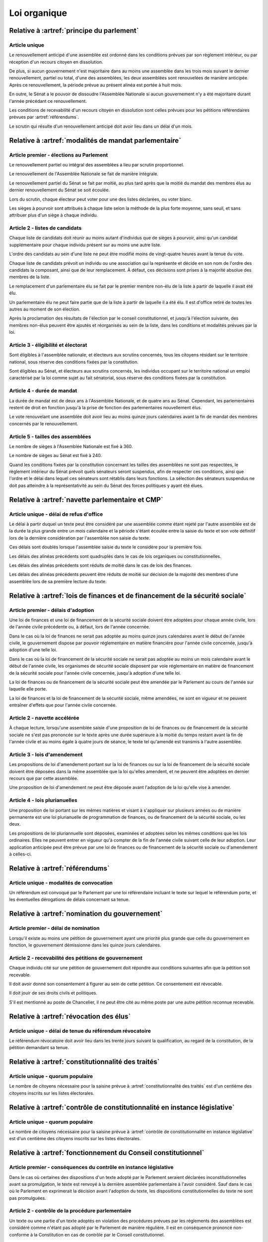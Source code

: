 =============
Loi organique
=============

------------------------------------------
Relative à :artref:`principe du parlement`
------------------------------------------

Article unique
--------------
Le renouvellement anticipé d'une assemblée est ordonné dans les conditions prévues par son règlement intérieur, ou par réception d'un recours citoyen en dissolution.

De plus, si aucun gouvernement n'est majoritaire dans au moins une assemblée dans les trois mois suivant le dernier renouvellement, partiel ou total, d'une des assemblées, les deux assemblées sont renouvelées de manière anticipée. Après ce renouvellement, la période prévue au présent alinéa est portée à huit mois.

En outre, le Sénat a le pouvoir de dissoudre l'Assemblée Nationale si aucun gouvernement n'y a été majoritaire durant l'année précédant ce renouvellement.

Les conditions de recevabilité d'un recours citoyen en dissolution sont celles prévues pour les pétitions référendaires prévues par :artref:`référendums`.

Le scrutin qui résulte d'un renouvellement anticipé doit avoir lieu dans un délai d'un mois.

------------------------------------------------------
Relative à :artref:`modalités de mandat parlementaire`
------------------------------------------------------

Article premier - élections au Parlement
----------------------------------------
Le renouvellement partiel ou intégral des assemblées a lieu par scrutin proportionnel.

Le renouvellement de l'Assemblée Nationale se fait de manière intégrale.

Le renouvellement partiel du Sénat se fait par moitié, au plus tard après que la moitié du mandat des membres élus au dernier renouvellement du Sénat se soit écoulée.

Lors du scrutin, chaque électeur peut voter pour une des listes déclarées, ou voter blanc.

Les sièges à pourvoir sont attribués à chaque liste selon la méthode de la plus forte moyenne, sans seuil, et sans attribuer plus d'un siège à chaque individu.

Article 2 - listes de candidats
-------------------------------
Chaque liste de candidats doit réunir au moins autant d'individus que de sièges à pourvoir, ainsi qu'un candidat supplémentaire pour chaque individu présent sur au moins une autre liste.

L'ordre des candidats au sein d'une liste ne peut être modifié moins de vingt-quatre heures avant la tenue du vote.

Chaque liste de candidats prévoit un individu ou une association qui la représente et décide en son nom de l'ordre des candidats la composant, ainsi que de leur remplacement. À défaut, ces décisions sont prises à la majorité absolue des membres de la liste.

Le remplacement d'un parlementaire élu se fait par le premier membre non-élu de la liste à partir de laquelle il avait été élu.

Un parlementaire élu ne peut faire partie que de la liste à partir de laquelle il a été élu. Il est d'office retiré de toutes les autres au moment de son élection.

Après la proclamation des résultats de l'élection par le conseil constitutionnel, et jusqu'à l'élection suivante, des membres non-élus peuvent être ajoutés et réorganisés au sein de la liste, dans les conditions et modalités prévues par la loi.

Article 3 - éligibilité et électorat
------------------------------------
Sont éligibles à l'assemblée nationale, et électeurs aux scrutins concernés, tous les citoyens résidant sur le territoire national, sous réserve des conditions fixées par la constitution.

Sont éligibles au Sénat, et électeurs aux scrutins concernés, les individus occupant sur le territoire national un emploi caractérisé par la loi comme sujet au fait sénatorial, sous réserve des conditions fixées par la constitution.

Article 4 - durée de mandat
---------------------------
La durée de mandat est de deux ans à l'Assemblée Nationale, et de quatre ans au Sénat. Cependant, les parlementaires restent de droit en fonction jusqu'à la prise de fonction des parlementaires nouvellement élus.

Le vote renouvelant une assemblée doit avoir lieu au moins quinze jours calendaires avant la fin de mandat des membres concernés par le renouvellement.

Article 5 - tailles des assemblées
----------------------------------
Le nombre de sièges à l'Assemblée Nationale est fixé à 360.

Le nombre de sièges au Sénat est fixé à 240.

Quand les conditions fixées par la constitution concernant les tailles des assemblées ne sont pas respectées, le règlement intérieur du Sénat prévoit quels sénateurs seront suspendus, afin de respecter ces conditions, ainsi que l'ordre et le délai dans lequel ces sénateurs sont rétablis dans leurs fonctions. La sélection des sénateurs suspendus ne doit pas atteindre à la représentativité au sein du Sénat des forces politiques y ayant été élues.

.. -------------------------------------------------
.. Relative à :artref:`responsabilité parlementaire`
.. -------------------------------------------------

.. -------------------------------------------------
.. Relative à :artref:`résolutions parlementaires`
.. -------------------------------------------------

.. -------------------------------------------------
.. Relative à :artref:`droit d'amendement`
.. -------------------------------------------------

----------------------------------------------------
Relative à :artref:`navette parlementaire et CMP`
----------------------------------------------------

Article unique - délai de refus d'office
----------------------------------------
Le délai à partir duquel un texte peut être considéré par une assemblée comme étant rejeté par l'autre assemblée est de la durée la plus grande entre un mois calendaire et la période s'étant écoulée entre la saisie du texte et son vote définitif lors de la dernière considération par l'assemblée non saisie du texte.

Ces délais sont doublés lorsque l'assemblée saisie du texte le considère pour la première fois.

Les délais des alinéas précédents sont quadruplés dans le cas de lois organiques ou constitutionnelles.

Les délais des alinéas précédents sont réduits de moitié dans le cas de lois des finances.

Les délais des alinéas précédents peuvent être réduits de moitié sur décision de la majorité des membres d'une assemblée lors de sa première lecture du texte.

------------------------------------------------------------------------------
Relative à :artref:`lois de finances et de financement de la sécurité sociale`
------------------------------------------------------------------------------

Article premier - délais d'adoption
-----------------------------------
Une loi de finances et une loi de financement de la sécurité sociale doivent être adoptées pour chaque année civile, lors de l'année civile précédente ou, à défaut, lors de l'année concernée.

Dans le cas où la loi de finances ne serait pas adoptée au moins quinze jours calendaires avant le début de l'année civile, le gouvernement dispose par pouvoir réglementaire en matière financière pour l'année civile concernée, jusqu'à adoption d'une telle loi.

Dans le cas où la loi de financement de la sécurité sociale ne serait pas adoptée au moins un mois calendaire avant le début de l'année civile, les organismes de sécurité sociale disposent par voie réglementaire en matière de financement de la sécurité sociale pour l'année civile concernée, jusqu'à adoption d'une telle loi.

La loi de finances ou de financement de la sécurité sociale peut être amendée par le Parlement au cours de l'année sur laquelle elle porte.

La loi de finances et la loi de financement de la sécurité sociale, même amendées, ne sont en vigueur et ne peuvent entraîner d'effets que pour l'année civile concernée.

Article 2 - navette accélérée
-----------------------------
À chaque lecture, lorsqu'une assemblée saisie d'une proposition de loi de finances ou de financement de la sécurité sociale ne s'est pas prononcée sur le texte après une durée supérieure à la moitié du temps restant avant la fin de l'année civile et au moins égale à quatre jours de séance, le texte tel qu'amendé est transmis à l'autre assemblée.

Article 3 - lois d'amendement
-----------------------------
Les propositions de loi d'amendement portant sur la loi de finances ou sur la loi de financement de la sécurité sociale doivent être déposées dans la même assemblée que la loi qu'elles amendent, et ne peuvent être adoptées en dernier recours que par cette assemblée.

Une proposition de loi d'amendement ne peut être déposée avant l'adoption de la loi qu'elle vise à amender.

Article 4 - lois plurianuelles
------------------------------
Une proposition de loi portant sur les mêmes matières et visant à s'appliquer sur plusieurs années ou de manière permanente est une loi plurianuelle de programmation de finances, ou de financement de la sécurité sociale, ou les deux.

Les propositions de loi pluriannuelle sont déposées, examinées et adoptées selon les mêmes conditions que les lois ordinaires. Elles ne peuvent entrer en vigueur qu'à compter de la fin de l'année civile suivant celle de leur adoption. Leur application anticipée peut être prévue par une loi de finances ou de financement de la sécurité sociale ou d'amendement à celles-ci.

.. contenu réservé, facultatif, obligatoire...

-----------------------------------------------
Relative à :artref:`référendums`
-----------------------------------------------

Article unique - modalités de convocation
-----------------------------------------
Un référendum est convoqué par le Parlement par une loi référendaire incluant le texte sur lequel le référendum porte, et les éventuelles dérogations de délais concernant sa tenue.

-----------------------------------------------
Relative à :artref:`nomination du gouvernement`
-----------------------------------------------

Article premier - délai de nomination
-------------------------------------
Lorsqu'il existe au moins une pétition de gouvernement ayant une priorité plus grande que celle du gouvernement en fonction, le gouvernement démissionne dans les quinze jours calendaires.

Article 2 - recevabilité des pétitions de gouvernement
------------------------------------------------------
Chaque individu cité sur une pétition de gouvernement doit répondre aux conditions suivantes afin que la pétition soit recevable.

Il doit avoir donné son consentement à figurer au sein de cette pétition. Ce consentement est révocable.

Il doit jouir de ses droits civils et politiques.

S'il est mentionné au poste de Chancelier, il ne peut être cité au même poste par une autre pétition reconnue recevable.

.. ------------------------------------------------------------
.. Relative à :artref:`motions de censure`
.. ------------------------------------------------------------

.. le censuré a droit à se défendre et à être entendu par l'assemblée entamant la procédure de censure

.. le chancelier informe le Bureau des deux assemblées du remplacement d'un membre censuré dans les 24h suivant la censure

------------------------------------------------------------
Relative à :artref:`révocation des élus`
------------------------------------------------------------

Article unique - délai de tenue du référendum révocatoire
---------------------------------------------------------
Le référendum révocatoire doit avoir lieu dans les trente jours suivant la qualification, au regard de la constitution, de la pétition demandant sa tenue.

.. ------------------------------------------------------------
.. Relative à :artref:`incompatibilité de mandat représentatif`
.. ------------------------------------------------------------

.. ------------------------------------------------------------
.. Relative à :artref:`commission de contrôle parlementaire`
.. ------------------------------------------------------------

------------------------------------------------------------
Relative à :artref:`constitutionnalité des traités`
------------------------------------------------------------

Article unique - quorum populaire
---------------------------------
Le nombre de citoyens nécessaire pour la saisine prévue à :artref:`constitutionnalité des traités` est d'un centième des citoyens inscrits sur les listes électorales.

---------------------------------------------------------------------------
Relative à :artref:`contrôle de constitutionnalité en instance législative`
---------------------------------------------------------------------------

Article unique - quorum populaire
----------------------------------
Le nombre de citoyens nécessaire pour la saisine prévue à :artref:`contrôle de constitutionnalité en instance législative` est d'un centième des citoyens inscrits sur les listes électorales.

.. --------------------------------------------------------------------------------
.. Relative à :artref:`contrôle de constitutionnalité en instance juridictionnelle`
.. --------------------------------------------------------------------------------

--------------------------------------------------------------
Relative à :artref:`fonctionnement du Conseil constitutionnel`
--------------------------------------------------------------

Article premier - conséquences du contrôle en instance législative
------------------------------------------------------------------
Dans le cas où certaines des dispositions d'un texte adopté par le Parlement seraient déclarées inconstitutionnelles avant sa promulgation, le texte est renvoyé à la dernière assemblée parlementaire à l'avoir considéré. Sauf dans le cas où le Parlement en exprimerait la décision avant l'adoption du texte, les dispositions constitutionnelles du texte ne sont pas promulguées.

Article 2 - contrôle de la procédure parlementaire
--------------------------------------------------
Un texte ou une partie d'un texte adoptés en violation des procédures prévues par les réglements des assemblées est considéré comme n'étant pas adopté par le Parlement de manière régulière. Il est en conséquence prononcé non-conforme à la Constitution en cas de contrôle par le Conseil constitutionnel.

.. délais ouverts pour la saisine

.. ------------------------------------------------------------
.. Relative à :artref:`l'autorité judiciaire`
.. ------------------------------------------------------------

.. ------------------------------------------------------------
.. Relative à :artref:`conseil supérieur de la magistrature`
.. ------------------------------------------------------------

------------------------------------------------------------
Relative à :artref:`composition et fonctionnement de la CJR`
------------------------------------------------------------

Article premier - désignation des membres
-----------------------------------------
Les trois magistrats membres de la Cour de Justice de la République sont désignés par la formation plénière du Conseil Supérieur de la Magistrature.

Chaque nouvelle saisine de la Cour de Justice de la République entraîne l'affectation des trois magistrats désignés à la saisine, et la nomination de trois nouveaux magistrats, selon la procédure prévue par l'alinéa précédent, en vue de la prochaine saisine.

Des membres non-parlementaires peuvent être désignés en avance par la formation plénière du Conseil Supérieur de la Magistrature pour des saisines futures, ainsi que pour le remplacement de membres non-parlementaires déjà saisis.

La démission ou la perte des qualités requises par :artref:`composition et fonctionnement de la CJR` entraîne la perte de fonction de juge de la Cour de Justice de la République.

Article 2 - Peines et procédures
--------------------------------
Hormis les conditions et procédures prévues par la Constitution ou par les autres alinéas du présent article, les peines sont prononcées à la majorité simple des membres de la Cour.

La Cour prononce toute peine déterminée par la loi concernant les crimes et délits définis par la loi, et la levée des conditions de recevabilité d'une motion de censure. Ces peines peuvent être prononcées séparément.

.. jury populaire pour la levée de motion de censure : bonne idée a priori, mais du coup ils seraient tous parisiens...

Article 3 - appel
-----------------
Les assemblées parlementaires sont seules juges de la levée des conditions d'une motion de censure, nonobstant l'application de :artref:`contrôle de la nomination du gouvernement`.

L'appel des peines civiles et pénales se fait conformément à une procédure d'appel ordinaire.

.. ---------------------------------------------------
.. Relative à :artref:`le défenseur des droits`
.. ---------------------------------------------------

.. ---------------------------------------------------
.. Relative à :artref:`pétition et référendums locaux`
.. ---------------------------------------------------

.. ---------------------------------------------------
.. Relative à :artref:`ressources locales`
.. ---------------------------------------------------
